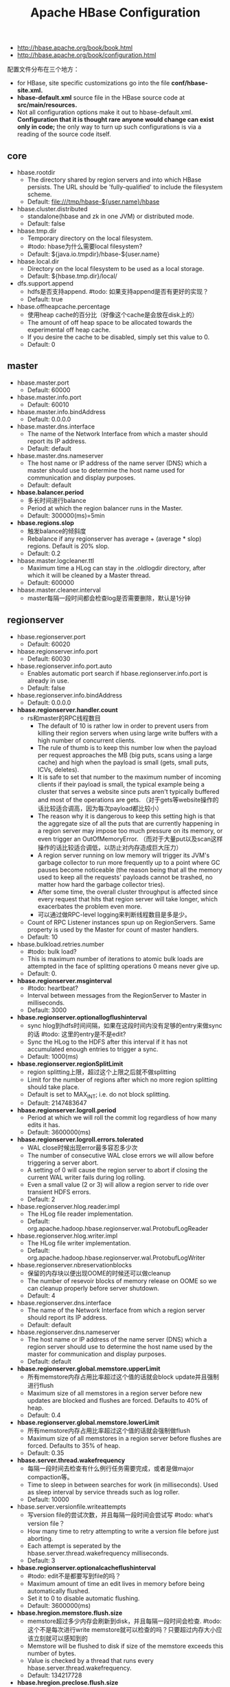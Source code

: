 #+title: Apache HBase Configuration
- http://hbase.apache.org/book/book.html
- http://hbase.apache.org/book/configuration.html

配置文件分布在三个地方：
- for HBase, site specific customizations go into the file *conf/hbase-site.xml.*
- *hbase-default.xml* source file in the HBase source code at *src/main/resources.*
- Not all configuration options make it out to hbase-default.xml. *Configuration that it is thought rare anyone would change can exist only in code;* the only way to turn up such configurations is via a reading of the source code itself.

** core
- hbase.rootdir
  - The directory shared by region servers and into which HBase persists. The URL should be 'fully-qualified' to include the filesystem scheme.
  - Default: file:///tmp/hbase-${user.name}/hbase
- hbase.cluster.distributed
  - standalone(hbase and zk in one JVM) or distributed mode.
  - Default: false
- hbase.tmp.dir
  - Temporary directory on the local filesystem.
  - #todo: hbase为什么需要local filesystem?
  - Default: ${java.io.tmpdir}/hbase-${user.name}
- hbase.local.dir
  - Directory on the local filesystem to be used as a local storage.
  - Default: ${hbase.tmp.dir}/local/
- dfs.support.append
  - hdfs是否支持append. #todo: 如果支持append是否有更好的实现？
  - Default: true
- hbase.offheapcache.percentage
  - 使用heap cache的百分比（好像这个cache是会放在disk上的）
  - The amount of off heap space to be allocated towards the experimental off heap cache.
  - If you desire the cache to be disabled, simply set this value to 0.
  - Default: 0

** master
- hbase.master.port
  - Default: 60000
- hbase.master.info.port
  - Default: 60010
- hbase.master.info.bindAddress
  - Default: 0.0.0.0
- hbase.master.dns.interface
  - The name of the Network Interface from which a master should report its IP address.
  - Default: default
- hbase.master.dns.nameserver
  - The host name or IP address of the name server (DNS) which a master should use to determine the host name used for communication and display purposes.
  - Default: default
- *hbase.balancer.period*
  - 多长时间进行balance
  - Period at which the region balancer runs in the Master.
  - Default: 300000(ms)=5min
- *hbase.regions.slop*
  - 触发balance的倾斜度
  - Rebalance if any regionserver has average + (average * slop) regions. Default is 20% slop.
  - Default: 0.2
- hbase.master.logcleaner.ttl
  - Maximum time a HLog can stay in the .oldlogdir directory, after which it will be cleaned by a Master thread.
  - Default: 600000
- hbase.master.cleaner.interval
  - master每隔一段时间都会检查log是否需要删除，默认是1分钟

** regionserver
- hbase.regionserver.port
  - Default: 60020
- hbase.regionserver.info.port
  - Default: 60030
- hbase.regionserver.info.port.auto
  - Enables automatic port search if hbase.regionserver.info.port is already in use.
  - Default: false
- hbase.regionserver.info.bindAddress
  - Default: 0.0.0.0
- *hbase.regionserver.handler.count*
  - rs和master的RPC线程数目
    - The default of 10 is rather low in order to prevent users from killing their region servers when using large write buffers with a high number of concurrent clients.
    - The rule of thumb is to keep this number low when the payload per request approaches the MB (big puts, scans using a large cache) and high when the payload is small (gets, small puts, ICVs, deletes).
    - It is safe to set that number to the maximum number of incoming clients if their payload is small, the typical example being a cluster that serves a website since puts aren't typically buffered and most of the operations are gets. （对于gets等website操作的话比较适合调高，因为每次payload都比较小）
    - The reason why it is dangerous to keep this setting high is that the aggregate size of all the puts that are currently happening in a region server may impose too much pressure on its memory, or even trigger an OutOfMemoryError. （而对于大量put以及scan这样操作的话比较适合调低，以防止对内存造成巨大压力）
    - A region server running on low memory will trigger its JVM's garbage collector to run more frequently up to a point where GC pauses become noticeable (the reason being that all the memory used to keep all the requests' payloads cannot be trashed, no matter how hard the garbage collector tries).
    - After some time, the overall cluster throughput is affected since every request that hits that region server will take longer, which exacerbates the problem even more.
    - 可以通过做RPC-level logging来判断线程数目是多是少。
  - Count of RPC Listener instances spun up on RegionServers. Same property is used by the Master for count of master handlers.
  - Default: 10
- hbase.bulkload.retries.number
  - #todo: bulk load?
  - This is maximum number of iterations to atomic bulk loads are attempted in the face of splitting operations 0 means never give up.
  - Default: 0.
- *hbase.regionserver.msginterval*
  - #todo: heartbeat?
  - Interval between messages from the RegionServer to Master in milliseconds.
  - Default: 3000
- *hbase.regionserver.optionallogflushinterval*
  - sync hlog到hdfs时间间隔，如果在这段时间内没有足够的entry来做sync的话 #todo: 这里的entry是不是edit?
  - Sync the HLog to the HDFS after this interval if it has not accumulated enough entries to trigger a sync.
  - Default: 1000(ms)
- *hbase.regionserver.regionSplitLimit*
  - region splitting上限，超过这个上限之后就不做splitting
  - Limit for the number of regions after which no more region splitting should take place.
  - Default is set to MAX_INT; i.e. do not block splitting.
  - Default: 2147483647
- *hbase.regionserver.logroll.period*
  - Period at which we will roll the commit log regardless of how many edits it has.
  - Default: 3600000(ms)
- *hbase.regionserver.logroll.errors.tolerated*
  - WAL close时候出现error最多容忍多少次
  - The number of consecutive WAL close errors we will allow before triggering a server abort.
  - A setting of 0 will cause the region server to abort if closing the current WAL writer fails during log rolling.
  - Even a small value (2 or 3) will allow a region server to ride over transient HDFS errors.
  - Default: 2
- hbase.regionserver.hlog.reader.impl
  - The HLog file reader implementation.
  - Default: org.apache.hadoop.hbase.regionserver.wal.ProtobufLogReader
- hbase.regionserver.hlog.writer.impl
  - The HLog file writer implementation.
  - Default: org.apache.hadoop.hbase.regionserver.wal.ProtobufLogWriter
- hbase.regionserver.nbreservationblocks
  - 保留的内存块以便出现OOME的时候还可以做cleanup
  - The number of resevoir blocks of memory release on OOME so we can cleanup properly before server shutdown.
  - Default: 4
- hbase.regionserver.dns.interface
  - The name of the Network Interface from which a region server should report its IP address.
  - Default: default
- hbase.regionserver.dns.nameserver
  - The host name or IP address of the name server (DNS) which a region server should use to determine the host name used by the master for communication and display purposes.
  - Default: default
- *hbase.regionserver.global.memstore.upperLimit*
  - 所有memstore内存占用比率超过这个值的话就会block update并且强制进行flush
  - Maximum size of all memstores in a region server before new updates are blocked and flushes are forced. Defaults to 40% of heap.
  - Default: 0.4
- *hbase.regionserver.global.memstore.lowerLimit*
  - 所有memstore内存占用比率超过这个值的话就会强制做flush
  - Maximum size of all memstores in a region server before flushes are forced. Defaults to 35% of heap.
  - Default: 0.35
- *hbase.server.thread.wakefrequency*
  - 每隔一段时间去检查有什么例行任务需要完成，或者是做major compaction等。
  - Time to sleep in between searches for work (in milliseconds). Used as sleep interval by service threads such as log roller.
  - Default: 10000
- hbase.server.versionfile.writeattempts
  - 写version file的尝试次数，并且每隔一段时间会尝试写 #todo: what‘s version file？
  - How many time to retry attempting to write a version file before just aborting.
  - Each attempt is seperated by the hbase.server.thread.wakefrequency milliseconds.
  - Default: 3
- *hbase.regionserver.optionalcacheflushinterval*
  - #todo: edit不是都要写到file的吗？
  - Maximum amount of time an edit lives in memory before being automatically flushed.
  - Set it to 0 to disable automatic flushing.
  - Default: 3600000(ms)
- *hbase.hregion.memstore.flush.size*
  - memstore超过多少内存会刷新到disk，并且每隔一段时间会检查. #todo: 这个不是每次进行write memstore就可以检查的吗？只要超过内存大小应该立刻就可以感知到的
  - Memstore will be flushed to disk if size of the memstore exceeds this number of bytes.
  - Value is checked by a thread that runs every hbase.server.thread.wakefrequency.
  - Default: 134217728
- *hbase.hregion.preclose.flush.size*
  - preclose可能是预先将一部分的数据刷到磁盘上面，这样在close memstore过程中就非常快
  - If the memstores in a region are this size or larger when we go to close, run a "pre-flush" to clear out memstores before we put up the region closed flag and take the region offline.
  - The preflush is meant to clean out the bulk of the memstore before putting up the close flag and taking the region offline so the flush that runs under the close flag has little to do.
  - Default: 5242880
- *hbase.hregion.memstore.block.multiplier*
  - 超过大小的话那么会阻塞update #todo: 为什么会出现这种情况？
  - Block updates if memstore has hbase.hregion.block.memstore.multiplier time hbase.hregion.flush.size bytes.
  - Default: 2
- *hbase.hregion.memstore.mslab.enabled*
  - #todo: what's mslab?
  - Enables the MemStore-Local Allocation Buffer, a feature which works to prevent heap fragmentation under heavy write loads.
  - This can reduce the frequency of stop-the-world GC pauses on large heaps.
  - Default: true
- *hbase.hregion.max.filesize*
  - 如果一个regionserver上面column family的hstorefiles大小总和过大的话，那么就会进行splitting
  - For the 0.90.x codebase, the upper-bound of regionsize is about 4Gb, with a default of 256Mb. For 0.92.x codebase, due to the HFile v2 change much larger regionsizes can be supported (e.g., 20Gb). 对于0.90.x来说regionsize上界就是4GB，高版本更大的regionsize被支持。
  - Maximum HStoreFile size. If any one of a column families' HStoreFiles has grown to exceed this value, the hosting HRegion is split in two.
  - Default: 10737418240(10G)
- *hbase.hstore.compactionThreshold*
  - 在一个HStore下面过多的hstorefile就会进行compaction合并成为1个文件。如果这个值过大的话，那么做compaction的时间就会更长。注意这里也说了一个hstorefile是一个memstore flush的结果。
  - If more than this number of HStoreFiles in any one HStore (one HStoreFile is written per flush of memstore) then a compaction is run to rewrite all HStoreFiles files as one.      - Larger numbers put off compaction but when it runs, it takes longer to complete.
  - Default: 3
- *hbase.hstore.blockingStoreFiles*
  - 如果超过hstorefile没有合并完成的话，那么就会阻塞，直到compaction完成，或者是超过一定时间
  - If more than this number of StoreFiles in any one Store (one StoreFile is written per flush of MemStore) then updates are blocked for this HRegion until a compaction is completed, or until hbase.hstore.blockingWaitTime has been exceeded.
  - Default: 7
- *hbase.hstore.blockingWaitTime*
  - 如果超过这些时间之后，那么HRegion将不会阻塞update.
  - The time an HRegion will block updates for after hitting the StoreFile limit defined by hbase.hstore.blockingStoreFiles.
  - After this time has elapsed, the HRegion will stop blocking updates even if a compaction has not been completed. Default: 90 seconds.
  - Default: 90000(s)
- *hbase.hstore.compaction.max*
  - 一次minor compaction的文件数目
  - Max number of HStoreFiles to compact per 'minor' compaction.
  - Default: 10
- *hbase.hregion.majorcompaction*
  - 两次做major compaction的间隔
  - The time (in miliseconds) between 'major' compactions of all HStoreFiles in a region.
  - Set to 0 to disable automated major compactions.
  - Default: 86400000(ms) = 1day
- hbase.storescanner.parallel.seek.enable
  - Enables StoreFileScanner parallel-seeking in StoreScanner, a feature which can reduce response latency under special conditions.
  - Default: false
- hbase.storescanner.parallel.seek.threads
  - The default thread pool size if parallel-seeking feature enabled.
  - Default: 10
- *hfile.block.cache.size*
  - HFile/StoreFile分配多少内存作为block cache.
  - Percentage of maximum heap (-Xmx setting) to allocate to block cache used by HFile/StoreFile.
  - Set to 0 to disable but it's not recommended.
  - Default: 0.25
- *hbase.hash.type*
  - 用于bloom filter的hash算法
  - The hashing algorithm for use in HashFunction.
  - Two values are supported now: murmur (MurmurHash) and jenkins (JenkinsHash). Used by bloom filters.
  - Default: murmur
- hfile.format.version
  - HFile的格式版本号，用于处理兼容性问题。
  - The HFile format version to use for new files. Set this to 1 to test backwards-compatibility. The default value of this option should be consistent with FixedFileTrailer.MAX_VERSION.
  - Default: 2
- *io.storefile.bloom.block.size*
  - HFile block大小，这个大小包括data + bloom filter.
  - The size in bytes of a single block ("chunk") of a compound Bloom filter.
  - Default: 131072
- hbase.rpc.server.engine
  - Implementation of org.apache.hadoop.hbase.ipc.RpcServerEngine to be used for server RPC call marshalling.
  - Default: org.apache.hadoop.hbase.ipc.ProtobufRpcServerEngine
- *hbase.ipc.client.tcpnodelay*
  - Set no delay on rpc socket connections.
  - Default: true
- hbase.data.umask.enable
  - regionserver是否使用umask来决定文件权限
  - Enable, if true, that file permissions should be assigned to the files written by the regionserver
  - Default: false
- hbase.data.umask
  - File permissions that should be used to write data files when hbase.data.umask.enable is true
  - Default: 000
- *hbase.rpc.timeout*
  - 用来估计client rpc timeout时间
  - This is for the RPC layer to define how long HBase client applications take for a remote call to time out.
  - It uses pings to check connections but will eventually throw a TimeoutException. The default value is 60000ms(60s).
  - Default: 60000
- *hbase.server.compactchecker.interval.multiplier*
  - 多长时间检查一次是否需要做compaction.(major compaction)
  - The number that determines how often we scan to see if compaction is necessary.
  - Normally, compactions are done after some events (such as memstore flush), but if region didn't receive a lot of writes for some time, or due to different compaction policies, it may be necessary to check it periodically.
  - The interval between checks is hbase.server.compactchecker.interval.multiplier multiplied by hbase.server.thread.wakefrequency.
  - Default: 1000

** client
- hbase.client.write.buffer
  - HTable client writer buffer in bytes.
  - Default: 2097152 = 2M
  - A bigger buffer takes more memory -- on both the client and server side since server instantiates the passed write buffer to process it -- but a larger buffer size reduces the number of RPCs made.
  - For an estimate of server-side memory-used, evaluate hbase.client.write.buffer * hbase.regionserver.handler.count *用来估计handler.count以及server memory used*
- hbase.client.pause
  - General client pause value. Used mostly as value to wait before running a retry of a failed get, region lookup, etc.  *client retry之间的pause时间*
  - Default: 1000
- hbase.client.retries.number
  - Default: 10
- hbase.client.scanner.caching
  - Number of rows that will be fetched when calling next on a scanner *每次scanner取出的row number*
  - Default: 100
  - Do not set this value such that the time between invocations is greater than the scanner timeout; i.e. hbase.client.scanner.timeout.period  *但是需要注意两次操作之间不要超时*
- hbase.client.keyvalue.maxsize
  - Specifies the combined maximum allowed size of a KeyValue instance. Setting it to zero or less disables the check.
  - Default: 10485760 = 10MB
- hbase.client.scanner.timeout.period
  - Client scanner lease period in milliseconds. *scanner两次操作之间的lease时长*
  - Default: 60000(ms)
- hbase.mapreduce.hfileoutputformat.blocksize
  - HFileOutputFormat直接输出HBase文件的blocksize.
  - Default: 65536(64KB?)

** zookeeper
- hbase.zookeeper.dns.interface
  - The name of the Network Interface from which a ZooKeeper server should report its IP address.
  - Default: default
- hbase.zookeeper.dns.nameserver
  - The host name or IP address of the name server (DNS) which a ZooKeeper server should use to determine the host name used by the master for communication and display purposes.
  - Default: default
- *zookeeper.session.timeout*
  - zookeeper的session超时时间. 这个参数一方面涉及到hmaster多久发现regionserver挂掉，另外一方面也设计到regionserver本身做GC会和zookeeper比较长时间没有通信。
  - ZooKeeper session timeout. HBase passes this to the zk quorum as suggested maximum time for a session
  - "The client sends a requested timeout, the server responds with the timeout that it can give the client. " In milliseconds.
  - Default: 180000(3min)
- *zookeeper.znode.parent*
  - Root ZNode for HBase in ZooKeeper. All of HBase's ZooKeeper files that are configured with a relative path will go under this node.
  - By default, all of HBase's ZooKeeper file path are configured with a relative path, so they will all go under this directory unless changed.
  - Default: /hbase
- *zookeeper.znode.rootserver*
  - Path to ZNode holding root region location. This is written by the master and read by clients and region servers.
  - Default: root-region-server
- *hbase.zookeeper.quorum*
  - Comma separated list of servers in the ZooKeeper Quorum.
  - "host1.mydomain.com,host2.mydomain.com,host3.mydomain.com".
  - Default: localhost
- *hbase.zookeeper.peerport*
  - Port used by ZooKeeper peers to talk to each other.
  - Default: 2888
- *hbase.zookeeper.leaderport*
  - Port used by ZooKeeper for leader election.
  - Default:
- hbase.zookeeper.property.initLimit
  - Property from ZooKeeper's config zoo.cfg. The number of ticks that the initial synchronization phase can take.
  - Default: 10
- hbase.zookeeper.property.syncLimit
  - Property from ZooKeeper's config zoo.cfg. The number of ticks that can pass between sending a request and getting an acknowledgment.
  - Default: 5
- hbase.zookeeper.property.dataDir
  - Property from ZooKeeper's config zoo.cfg. The directory where the snapshot is stored.
  - Default: ${hbase.tmp.dir}/zookeeper
- *hbase.zookeeper.property.clientPort*
  - client链接zookeeper的port
  - Property from ZooKeeper's config zoo.cfg. The port at which the clients will connect.
  - Default: 2181
- *hbase.zookeeper.property.maxClientCnxns*
  - Property from ZooKeeper's config zoo.cfg. Limit on number of concurrent connections
  - Default: 300
